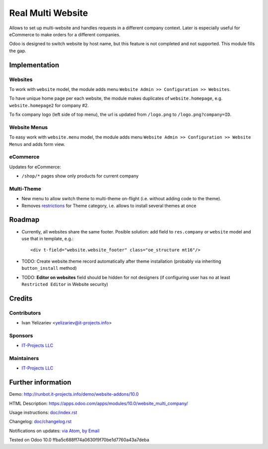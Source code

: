 ====================
 Real Multi Website
====================

Allows to set up multi-website and handles requests in a different company context. Later is especially useful for eCommerce to make orders for a different companies.

Odoo is designed to switch website by host name, but this feature is not completed and not supported. This module fills the gap.

Implementation
==============

Websites
--------

To work with ``website`` model, the module adds menu ``Website Admin >> Configuration >> Websites``.

To have unique home page per each website, the module makes duplicates of ``website.homepage``, e.g. ``website.homepage2`` for company #2.

To fix company logo (left side of top menu), the url is updated from ``/logo.png`` to ``/logo.png?company=ID``.

Website Menus
-------------

To easy work with ``website.menu`` model, the module adds menu ``Website Admin >> Configuration >> Website Menus`` and adds form view.

eCommerce
---------

Updates for eCommerce:

* ``/shop/*`` pages show only products for current company

Multi-Theme
-----------

* New menu to allow switch theme to multi-theme on-flight (i.e. without adding code to the theme).
* Removes `restrictions <https://github.com/odoo/odoo/blob/10.0/odoo/addons/base/module/module.py#L387-L400>`__ for Theme category, i.e. allows to install several themes at once

Roadmap
=======

* Currently, all websites share the same footer. Posible solution: add field to ``res.company`` or ``website`` model and use that in template, e.g.::

    <div t-field="website.website_footer" class="oe_structure mt16"/>

* TODO: Create website.theme record automatically after theme installation (probably via inheriting ``button_install`` method)
* TODO: **Editor on websites** field should be hidden for not designers (if configuring user has no at least ``Restricted Editor`` in Website security)

Credits
=======

Contributors
------------
* Ivan Yelizariev <yelizariev@it-projects.info>

Sponsors
--------
* `IT-Projects LLC <https://it-projects.info>`__

Maintainers
-----------
* `IT-Projects LLC <https://it-projects.info>`__

Further information
===================

Demo: http://runbot.it-projects.info/demo/website-addons/10.0

HTML Description: https://apps.odoo.com/apps/modules/10.0/website_multi_company/

Usage instructions: `<doc/index.rst>`_

Changelog: `<doc/changelog.rst>`_

Notifications on updates: `via Atom <https://github.com/it-projects-llc/website-addons/commits/10.0/website_multi_company.atom>`_, `by Email <https://blogtrottr.com/?subscribe=https://github.com/it-projects-llc/website-addons/commits/10.0/website_multi_company.atom>`_

Tested on Odoo 10.0 ffba5c688ff74a0630f9f70be1d7760a43a7deba
